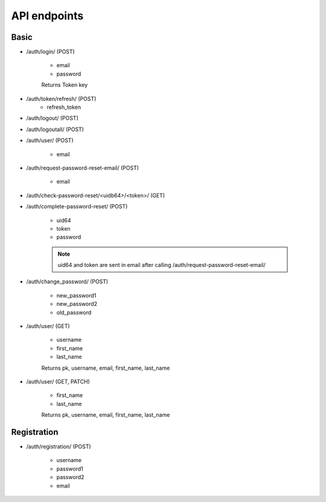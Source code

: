 .. _api_endpoints:

API endpoints
=============

Basic
--------



* /auth/login/ (POST)

    * email
    * password

    Returns Token key

* /auth/token/refresh/ (POST)
    * refresh_token

* /auth/logout/ (POST)

* /auth/logoutall/ (POST)

* /auth/user/ (POST)

    * email

* /auth/request-password-reset-email/ (POST)

    * email

* /auth/check-password-reset/<uidb64>/<token>/ (GET)

* /auth/complete-password-reset/ (POST)

    * uid64
    * token
    * password

    .. note:: uid64 and token are sent in email after calling /auth/request-password-reset-email/

* /auth/change_password/ (POST)

    * new_password1
    * new_password2
    * old_password


* /auth/user/ (GET)

    * username
    * first_name
    * last_name

    Returns pk, username, email, first_name, last_name


* /auth/user/ (GET, PATCH)

    * first_name
    * last_name

    Returns pk, username, email, first_name, last_name


Registration
-------------

* /auth/registration/ (POST)

    * username
    * password1
    * password2
    * email


